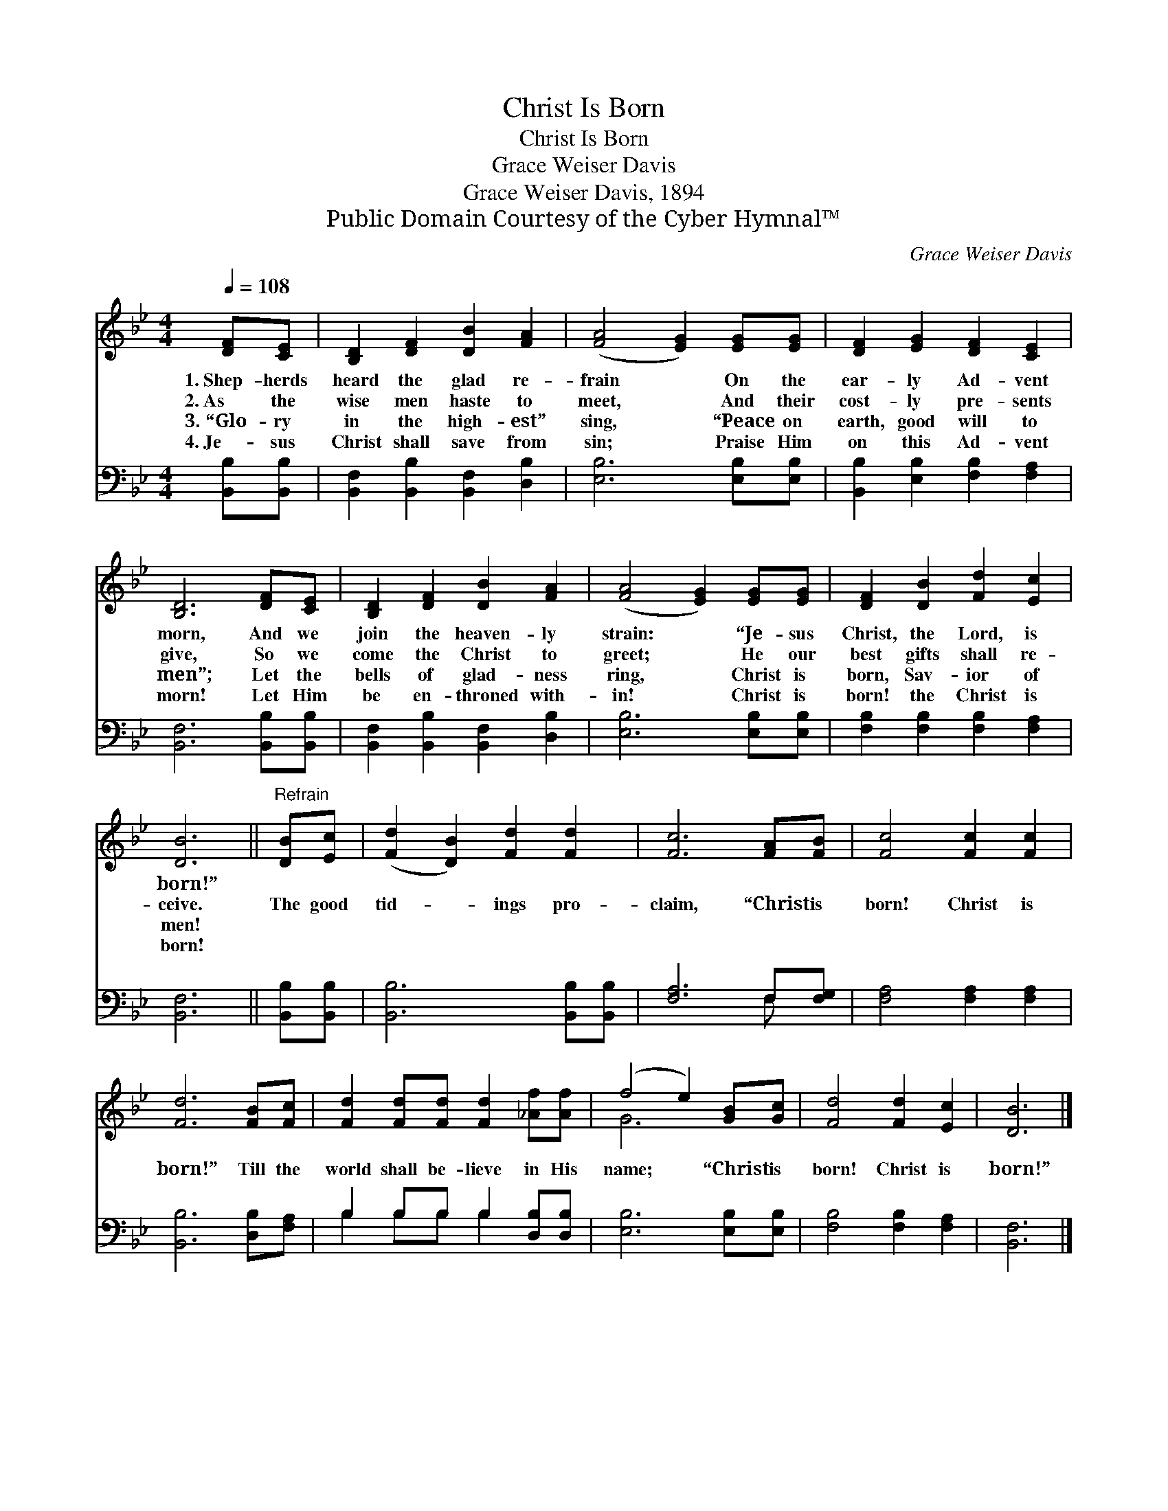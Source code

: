 X:1
T:Christ Is Born
T:Christ Is Born
T:Grace Weiser Davis
T:Grace Weiser Davis, 1894
T:Public Domain Courtesy of the Cyber Hymnal™
C:Grace Weiser Davis
Z:Public Domain
Z:Courtesy of the Cyber Hymnal™
%%score ( 1 2 ) ( 3 4 )
L:1/8
Q:1/4=108
M:4/4
K:Bb
V:1 treble 
V:2 treble 
V:3 bass 
V:4 bass 
V:1
 [DF][CE] | [B,D]2 [DF]2 [DB]2 [FA]2 | ([FA]4 [EG]2) [EG][EG] | [DF]2 [EG]2 [DF]2 [CE]2 | %4
w: 1.~Shep- herds|heard the glad re-|frain * On the|ear- ly Ad- vent|
w: 2.~As the|wise men haste to|meet, * And their|cost- ly pre- sents|
w: 3.~“Glo- ry|in the high- est”|sing, * “Peace on|earth, good will to|
w: 4.~Je- sus|Christ shall save from|sin; * Praise Him|on this Ad- vent|
 [B,D]6 [DF][CE] | [B,D]2 [DF]2 [DB]2 [FA]2 | ([FA]4 [EG]2) [EG][EG] | [DF]2 [DB]2 [Fd]2 [Ec]2 | %8
w: morn, And we|join the heaven- ly|strain: * “Je- sus|Christ, the Lord, is|
w: give, So we|come the Christ to|greet; * He our|best gifts shall re-|
w: men”; Let the|bells of glad- ness|ring, * Christ is|born, Sav- ior of|
w: morn! Let Him|be en- throned with-|in! * Christ is|born! the Christ is|
 [DB]6 ||"^Refrain" [DB][Ec] | ([Fd]2 [DB]2) [Fd]2 [Fd]2 | [Fc]6 [FA][FB] | [Fc]4 [Fc]2 [Fc]2 | %13
w: born!”|||||
w: ceive.|The good|tid- * ings pro-|claim, “Christ is|born! Christ is|
w: men!|||||
w: born!|||||
 [Fd]6 [FB][Fc] | [Fd]2 [Fd][Fd] [Fd]2 [_Af][Af] | (f4 e2) [GB][Gc] | [Fd]4 [Fd]2 [Ec]2 | [DB]6 |] %18
w: |||||
w: born!” Till the|world shall be- lieve in His|name; * “Christ is|born! Christ is|born!”|
w: |||||
w: |||||
V:2
 x2 | x8 | x8 | x8 | x8 | x8 | x8 | x8 | x6 || x2 | x8 | x8 | x8 | x8 | x8 | G6 x2 | x8 | x6 |] %18
V:3
 [B,,B,][B,,B,] | [B,,F,]2 [B,,B,]2 [B,,F,]2 [D,B,]2 | [E,B,]6 [E,B,][E,B,] | %3
 [B,,B,]2 [E,B,]2 [F,B,]2 [F,A,]2 | [B,,F,]6 [B,,B,][B,,B,] | [B,,F,]2 [B,,B,]2 [B,,F,]2 [D,B,]2 | %6
 [E,B,]6 [E,B,][E,B,] | [F,B,]2 [F,B,]2 [F,B,]2 [F,A,]2 | [B,,F,]6 || [B,,B,][B,,B,] | %10
 [B,,B,]6 [B,,B,][B,,B,] | [F,A,]6 F,[F,G,] | [F,A,]4 [F,A,]2 [F,A,]2 | [B,,B,]6 [D,B,][F,A,] | %14
 B,2 B,B, B,2 [D,B,][D,B,] | [E,B,]6 [E,B,][E,B,] | [F,B,]4 [F,B,]2 [F,A,]2 | [B,,F,]6 |] %18
V:4
 x2 | x8 | x8 | x8 | x8 | x8 | x8 | x8 | x6 || x2 | x8 | x6 F, x | x8 | x8 | B,2 B,B, B,2 x2 | x8 | %16
 x8 | x6 |] %18

